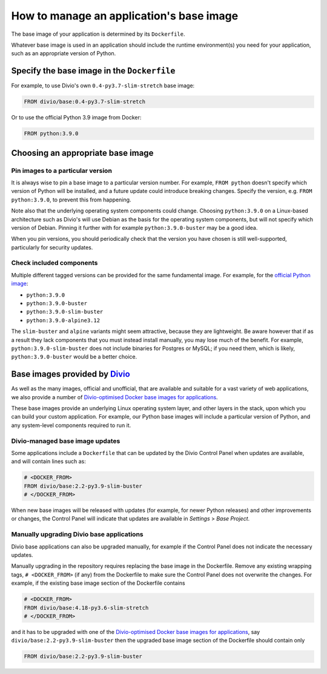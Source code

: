 .. _manage-base-image:

How to manage an application's base image
=========================================================

The base image of your application is determined by its ``Dockerfile``.

Whatever base image is used in an application should include the runtime environment(s) you need for your application, 
such as an appropriate version of Python.


Specify the base image in the ``Dockerfile``
--------------------------------------------

For example, to use Divio's own ``0.4-py3.7-slim-stretch`` base image:

..  code-block:: Dockerfile

    FROM divio/base:0.4-py3.7-slim-stretch

Or to use the official Python 3.9 image from Docker:

..  code-block:: Dockerfile

    FROM python:3.9.0


.. _manage-base-image-choosing:

Choosing an appropriate base image
----------------------------------

Pin images to a particular version
~~~~~~~~~~~~~~~~~~~~~~~~~~~~~~~~~~~~~~~~~

It is always wise to pin a base image to a particular version number. For example, ``FROM python`` doesn't specify
which version of Python will be installed, and a future update could introduce breaking changes. Specify the version,
e.g. ``FROM python:3.9.0``, to prevent this from happening.

Note also that the underlying operating system components could change. Choosing ``python:3.9.0`` on a Linux-based
architecture such as Divio's will use Debian as the basis for the operating system components, but will not specify
which version of Debian. Pinning it further with for example ``python:3.9.0-buster`` may be a good idea.

When you pin versions, you should periodically check that the version you have chosen is still well-supported,
particularly for security updates.


Check included components
~~~~~~~~~~~~~~~~~~~~~~~~~

Multiple different tagged versions can be provided for the same fundamental image. For example, for the `official
Python image <https://hub.docker.com/_/python/>`_:

* ``python:3.9.0``
* ``python:3.9.0-buster``
* ``python:3.9.0-slim-buster``
* ``python:3.9.0-alpine3.12``

The ``slim-buster`` and ``alpine`` variants might seem attractive, because they are lightweight. Be aware however that
if as a result they lack components that you must instead install manually, you may lose much of the benefit. For
example, ``python:3.9.0-slim-buster`` does not include binaries for Postgres or MySQL; if you need them, which is
likely, ``python:3.9.0-buster`` would be a better choice.


Base images provided by `Divio <https://www.divio.com>`_
--------------------------------------------------------

As well as the many images, official and unofficial, that are available and suitable for a vast variety of web
applications, we also provide a number of `Divio-optimised Docker base images for applications
<https://hub.docker.com/r/divio/base/tags>`_.

These base images provide an underlying Linux operating system layer, and other layers in the stack, upon which you can
build your custom application. For example, our Python base images will include a particular version of Python, and any
system-level components required to run it.


Divio-managed base image updates
~~~~~~~~~~~~~~~~~~~~~~~~~~~~~~~~

Some applications include a ``Dockerfile`` that can be updated by the Divio Control Panel when updates are
available, and will contain lines such as:

..  code-block:: Dockerfile

    # <DOCKER_FROM>
    FROM divio/base:2.2-py3.9-slim-buster
    # </DOCKER_FROM>

When new base images will be released with updates (for example, for newer Python releases) and other improvements or
changes, the Control Panel will indicate that updates are available in *Settings* > *Base Project*.


Manually upgrading Divio base applications
~~~~~~~~~~~~~~~~~~~~~~~~~~~~~~~~~~~~~~~~~~

Divio base applications can also be upgraded manually, for example if the Control Panel does not indicate the necessary 
updates. 

Manually upgrading in the repository requires replacing the base image in the Dockerfile. Remove any existing wrapping 
tags,  ``# <DOCKER_FROM>`` (if any) from the Dockerfile to make sure the Control Panel does not overwrite the 
changes.  For example, if the existing base image section of the Dockerfile contains 

..  code-block:: Dockerfile

    # <DOCKER_FROM>
    FROM divio/base:4.18-py3.6-slim-stretch
    # </DOCKER_FROM>

and it has to be upgraded with one of the `Divio-optimised Docker base images for applications
<https://hub.docker.com/r/divio/base/tags>`_, say ``divio/base:2.2-py3.9-slim-buster`` then the upgraded base image 
section of the Dockerfile should contain only

..  code-block:: Dockerfile

    FROM divio/base:2.2-py3.9-slim-buster
  
